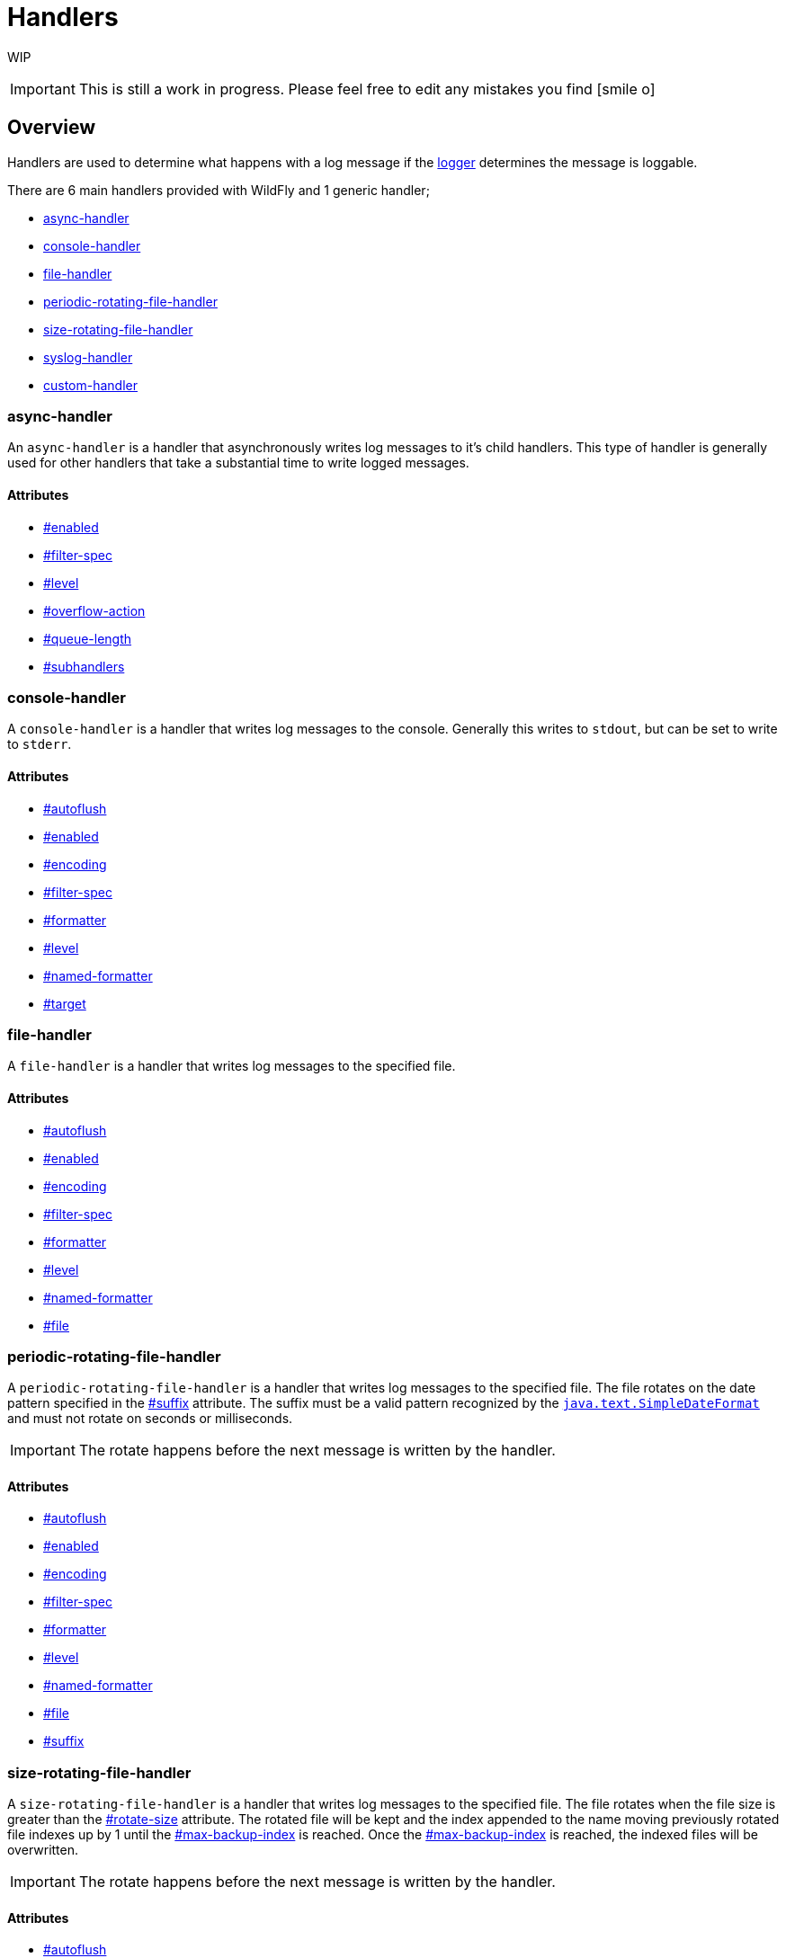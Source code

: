 = Handlers

WIP

[IMPORTANT]

This is still a work in progress. Please feel free to edit any mistakes
you find icon:smile-o[role="yellow"]


[[overview]]
== Overview

Handlers are used to determine what happens with a log message if the
link:Loggers.html#src-557085_Loggers-Logger[logger] determines the
message is loggable.

There are 6 main handlers provided with WildFly and 1 generic handler;

* link:#Handlers-async-handler[async-handler]
* link:#Handlers-console-handler[console-handler]
* link:#Handlers-file-handler[file-handler]
* link:#Handlers-periodic-rotating-file-handler[periodic-rotating-file-handler]
* link:#Handlers-size-rotating-file-handler[size-rotating-file-handler]
* link:#Handlers-syslog-handler[syslog-handler]
* link:#Handlers-custom-handler[custom-handler]

[[async-handler]]
=== async-handler

An `async-handler` is a handler that asynchronously writes log messages
to it's child handlers. This type of handler is generally used for other
handlers that take a substantial time to write logged messages.

[[attributes]]
==== Attributes

* link:#src-557084_Handlers-enabled[#enabled]
* link:#src-557084_Handlers-filter-spec[#filter-spec]
* link:#src-557084_Handlers-level[#level]
* link:#src-557084_Handlers-overflow-action[#overflow-action]
* link:#src-557084_Handlers-queue-length[#queue-length]
* link:#src-557084_Handlers-subhandlers[#subhandlers]

[[console-handler]]
=== console-handler

A `console-handler` is a handler that writes log messages to the
console. Generally this writes to `stdout`, but can be set to write to
`stderr`.

[[attributes-1]]
==== Attributes

* link:#src-557084_Handlers-autoflush[#autoflush]
* link:#src-557084_Handlers-enabled[#enabled]
* link:#src-557084_Handlers-encoding[#encoding]
* link:#src-557084_Handlers-filter-spec[#filter-spec]
* link:#src-557084_Handlers-formatter[#formatter]
* link:#src-557084_Handlers-level[#level]
* link:#src-557084_Handlers-named-formatter[#named-formatter]
* link:#src-557084_Handlers-target[#target]

[[file-handler]]
=== file-handler

A `file-handler` is a handler that writes log messages to the specified
file.

[[attributes-2]]
==== Attributes

* link:#src-557084_Handlers-autoflush[#autoflush]
* link:#src-557084_Handlers-enabled[#enabled]
* link:#src-557084_Handlers-encoding[#encoding]
* link:#src-557084_Handlers-filter-spec[#filter-spec]
* link:#src-557084_Handlers-formatter[#formatter]
* link:#src-557084_Handlers-level[#level]
* link:#src-557084_Handlers-named-formatter[#named-formatter]
* link:#src-557084_Handlers-file[#file]

[[periodic-rotating-file-handler]]
=== periodic-rotating-file-handler

A `periodic-rotating-file-handler` is a handler that writes log messages
to the specified file. The file rotates on the date pattern specified in
the link:#src-557084_Handlers-suffix[#suffix] attribute. The suffix must
be a valid pattern recognized by the
http://docs.oracle.com/javase/7/docs/api/java/text/SimpleDateFormat.html[`java.text.SimpleDateFormat`]
and must not rotate on seconds or milliseconds.

[IMPORTANT]

The rotate happens before the next message is written by the handler.

[[attributes-3]]
==== Attributes

* link:#src-557084_Handlers-autoflush[#autoflush]
* link:#src-557084_Handlers-enabled[#enabled]
* link:#src-557084_Handlers-encoding[#encoding]
* link:#src-557084_Handlers-filter-spec[#filter-spec]
* link:#src-557084_Handlers-formatter[#formatter]
* link:#src-557084_Handlers-level[#level]
* link:#src-557084_Handlers-named-formatter[#named-formatter]
* link:#src-557084_Handlers-file[#file]
* link:#src-557084_Handlers-suffix[#suffix]

[[size-rotating-file-handler]]
=== size-rotating-file-handler

A `size-rotating-file-handler` is a handler that writes log messages to
the specified file. The file rotates when the file size is greater than
the link:#src-557084_Handlers-rotate-size[#rotate-size] attribute. The
rotated file will be kept and the index appended to the name moving
previously rotated file indexes up by 1 until the
link:#src-557084_Handlers-max-backup-index[#max-backup-index] is
reached. Once the
link:#src-557084_Handlers-max-backup-index[#max-backup-index] is
reached, the indexed files will be overwritten.

[IMPORTANT]

The rotate happens before the next message is written by the handler.

[[attributes-4]]
==== Attributes

* link:#src-557084_Handlers-autoflush[#autoflush]
* link:#src-557084_Handlers-enabled[#enabled]
* link:#src-557084_Handlers-encoding[#encoding]
* link:#src-557084_Handlers-filter-spec[#filter-spec]
* link:#src-557084_Handlers-formatter[#formatter]
* link:#src-557084_Handlers-level[#level]
* link:#src-557084_Handlers-named-formatter[#named-formatter]
* link:#src-557084_Handlers-file[#file]
* link:#src-557084_Handlers-max-backup-index[#max-backup-index]
* link:#src-557084_Handlers-rotate-size[#rotate-size]
* link:#src-557084_Handlers-rotate-on-boot[#rotate-on-boot]

[[syslog-handler]]
=== syslog-handler

A `syslog-handler` is a handler that writes to a syslog server. The
handler support http://www.ietf.org/rfc/rfc3164.txt[RFC3164] or
http://www.ietf.org/rfc/rfc5424.txt[RFC5424] formats.

[[attributes-5]]
==== Attributes

* link:#src-557084_Handlers-port[#port]
* link:#src-557084_Handlers-app-name[#app-name]
* link:#src-557084_Handlers-enabled[#enabled]
* link:#src-557084_Handlers-level[#level]
* link:#src-557084_Handlers-facility[#facility]
* link:#src-557084_Handlers-server-address[#server-address]
* link:#src-557084_Handlers-hostname[#hostname]
* link:#src-557084_Handlers-syslog-format[#syslog-format]

[IMPORTANT]

The syslog-handler is missing some configuration properties that may be
useful in some scenarios like setting a formatter. Use the
`org.jboss.logmanager.handlers.SyslogHandler` in module
`org.jboss.logmanager` as a
link:#src-557084_Handlers-custom-handler[#custom-handler] to exploit
these benefits. Additional attributes will be added at some point so
this will no longer be necessary.

[[custom-handler]]
=== custom-handler

[[attributes-6]]
=== Attributes

[[autoflush]]
==== autoflush

--

[cols=",",]
|=======================================================================
|Description: |Indicates whether a flush should happen after each write.
|Type: |boolean
|Default Value: |true
|Allowed Values: |true or false
|=======================================================================

--

[[enabled]]
==== enabled

--

[cols=",",]
|=======================================================================
|Description: |If set to true the handler is enabled and functioning as
normal, if set to false the handler is ignored when processing log
messages.

|Type: |boolean

|Default Value: |true

|Allowed Values: |true or false
|=======================================================================

--

[[encoding]]
==== encoding

--

[cols=",",]
|==========================================================
|Description: |The character encoding used by this Handler.
|Type: |string
|Default Value: |null
|Allowed Values: |Any valid encoding
|==========================================================

--

[[file]]
==== file

--

[cols=",",]
|=======================================================================
|Description: |An object describing the file the handler should write
to.

|Type: |object

|Default Value: |null

|Allowed Values: |An object optionally containing a relative-to property
and a path. The path is a required property of the object.
|=======================================================================

--

[[named-formatter]]
==== named-formatter

--

[cols=",",]
|=======================================================================
|Description: |The name of a defined formatter to be used on the
handler.

|Type: |string

|Default Value: |null

|Allowed Values: |TODO add link
|=======================================================================

--

[[formatter]]
==== formatter

--

[cols=",",]
|========================================================
|Description: |Defines a pattern for a pattern formatter.
|Type: |string
|Default Value: |%d\{HH:mm:ss,SSS} %-5p [%c] (%t) %s%E%n
|Allowed Values: |TODO add link
|========================================================

--

[[filter-spec]]
==== filter-spec

--

[cols=",",]
|===========================================================
|Description: |A filter expression value to define a filter.
|Type: |string
|Default Value: |null
|Allowed Values: |See Filter Expression
|===========================================================

--

[[level]]
==== level

--

[cols=",",]
|=======================================================================
|Description : |The log level specifying which message levels will be
logged by this logger. Message levels lower than this value will be
discarded.

|Type: |string

|Default Value: |ALL

|Allowed Values: |ALL FINEST FINER TRACE DEBUG FINE CONFIG INFO WARN
WARNING ERROR SEVERE FATAL OFF
|=======================================================================

--

[[max-backup-index]]
==== max-backup-index

--

[cols=",",]
|==========================================================
|Description: |The maximum number of rotated files to keep.
|Type: |integer
|Default Value: |1
|Allowed Values: |any integer greater than 0
|==========================================================

--

[[overflow-action]]
==== overflow-action

--

[cols=",",]
|===============================================================
|Description: |Specify what action to take when the overflowing.
|Type: |string
|Default Value: |BLOCK
|Allowed Values: |BLOCK or DISCARD
|===============================================================

--

[[queue-length]]
==== queue-length

--

[cols=",",]
|=============================================================
|Description: |The queue length to use before flushing writing
|Type: |integer
|Default Value: |0
|Allowed Values: |any positive integer
|=============================================================

--

[[rotate-on-boot]]
==== rotate-on-boot

--

[cols=",",]
|=======================================================================
|Description: |Indicates whether or not the file should be rotated each
time the #file attribute is changed. If set to true will rotate on each
boot of the server.

|Type: |boolean

|Default Value: |false

|Allowed Values: |true or false
|=======================================================================

--

[[rotate-size]]
==== rotate-size

--

[cols=",",]
|=======================================================================
|Description: |The size at which the file should be rotated.

|Type: |string

|Default Value: |2m

|Allowed Values: |Any positive integer with a size type appended to the
end. Valid types are b for bytes, k for kilobytes, m for megabytes, g
for gigabytes or t for terabytes. Type character is not case sensitive.
|=======================================================================

--

[[subhandlers]]
==== subhandlers

--

[cols=",",]
|==============================================================
|Description: |The handlers to associate with the async handler
|Type: |list of strings
|Default Value: |null
|Allowed Values: |An array of valid handler names
|==============================================================

--

[[suffix]]
==== suffix

--

[cols=",",]
|=======================================================================
|Description: |The pattern used to determine when the file should be
rotated.

|Type: |string

|Default Value: |null

|Allowed Values: |Any valid java.text.SimpleDateFormat pattern.
|=======================================================================

--

[[target]]
==== target

--

[cols=",",]
|========================================================
|Description: |Defines the target of the console handler.
|Type: |string
|Default Value: |System.out
|Allowed Values: |System.out or System.err
|========================================================

--
